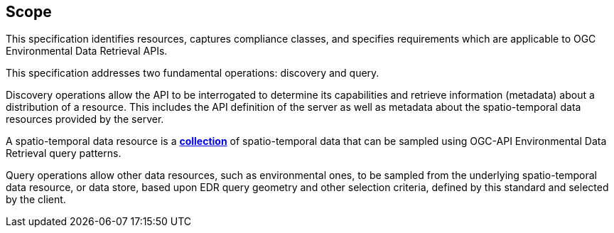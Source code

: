 == Scope

This specification identifies resources, captures compliance classes, and specifies requirements which are applicable to OGC Environmental Data Retrieval APIs.

This specification addresses two fundamental operations: discovery and query.

Discovery operations allow the API to be interrogated to determine its capabilities and retrieve information (metadata) about a distribution of a resource. This includes the API definition of the server as well as metadata about the spatio-temporal data resources provided by the server.

A spatio-temporal data resource is a **<<collection-definition,collection>>** of spatio-temporal data that can be sampled using OGC-API Environmental Data Retrieval query patterns.

Query operations allow other data resources, such as environmental ones, to be sampled from the underlying spatio-temporal data resource, or data store, based upon EDR query geometry and other selection criteria, defined by this standard and selected by the client.
